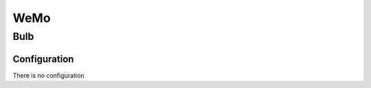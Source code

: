 WeMo
===========

.. _wemo_light_bulb:

Bulb   
-----------

.. image:: ../../_static/images/zigbee/wemo_LED_light_bulb.jpg 
  :align: center


Configuration  
~~~~~~~~~~~~~~~
There is no configuration 